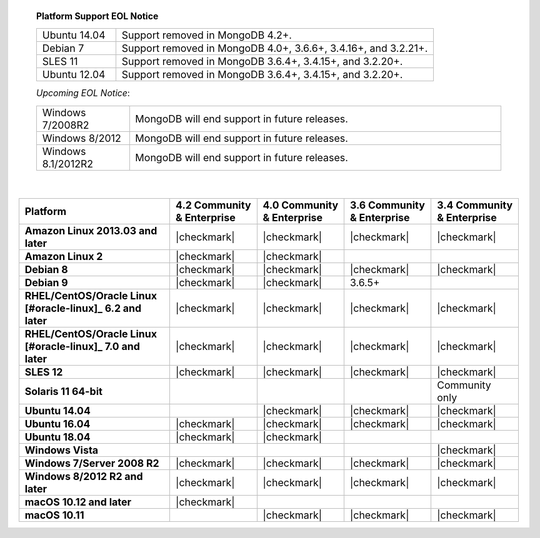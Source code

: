 .. topic:: Platform Support EOL Notice

   .. list-table::
      :widths: 20 80
      :class: border-table

      * - Ubuntu 14.04
        - Support removed in MongoDB 4.2+.

      * - Debian 7
        - Support removed in MongoDB 4.0+, 3.6.6+, 3.4.16+, and 3.2.21+.

      * - SLES 11
        - Support removed in MongoDB 3.6.4+, 3.4.15+, and 3.2.20+.

      * - Ubuntu 12.04 
        - Support removed in MongoDB 3.6.4+, 3.4.15+, and 3.2.20+.

   *Upcoming EOL Notice*:

   .. list-table::
      :widths: 20 80
      :class: border-table

      * - Windows 7/2008R2
        - MongoDB will end support in future releases.

      * - Windows 8/2012
        - MongoDB will end support in future releases.

      * - Windows 8.1/2012R2
        - MongoDB will end support in future releases.

   |

.. list-table::
   :header-rows: 1
   :stub-columns: 1
   :class: compatibility

   * - Platform
     - 4.2 Community & Enterprise
     - 4.0 Community & Enterprise
     - 3.6 Community & Enterprise
     - 3.4 Community & Enterprise

   * - Amazon Linux 2013.03 and later
     - |checkmark|
     - |checkmark|
     - |checkmark|
     - |checkmark|

   * - Amazon Linux 2
     - |checkmark|
     - |checkmark|
     -
     -

   * - Debian 8
     - |checkmark|
     - |checkmark|
     - |checkmark|
     - |checkmark|

   * - Debian 9
     - |checkmark|
     - |checkmark|
     - 3.6.5+
     -

   * - RHEL/CentOS/Oracle Linux [#oracle-linux]_ 6.2 and later
     - |checkmark|
     - |checkmark|
     - |checkmark|
     - |checkmark|

   * - RHEL/CentOS/Oracle Linux [#oracle-linux]_ 7.0 and later
     - |checkmark|
     - |checkmark|
     - |checkmark|
     - |checkmark|

   * - SLES 12
     - |checkmark|
     - |checkmark|
     - |checkmark|
     - |checkmark|

   * - Solaris 11 64-bit
     -
     -
     -
     - Community only

   * - Ubuntu 14.04
     - 
     - |checkmark|
     - |checkmark|
     - |checkmark|

   * - Ubuntu 16.04
     - |checkmark|
     - |checkmark|
     - |checkmark|
     - |checkmark|

   * - Ubuntu 18.04
     - |checkmark|
     - |checkmark|
     -
     -


   * - Windows Vista
     -
     -
     -
     - |checkmark|

   * - Windows 7/Server 2008 R2
     - |checkmark|
     - |checkmark|
     - |checkmark|
     - |checkmark|

   * - Windows 8/2012 R2 and later
     - |checkmark|
     - |checkmark|
     - |checkmark|
     - |checkmark|

   * - macOS 10.12 and later
     - |checkmark|
     - 
     -
     -

   * - macOS 10.11
     -
     - |checkmark|
     - |checkmark|
     - |checkmark|

